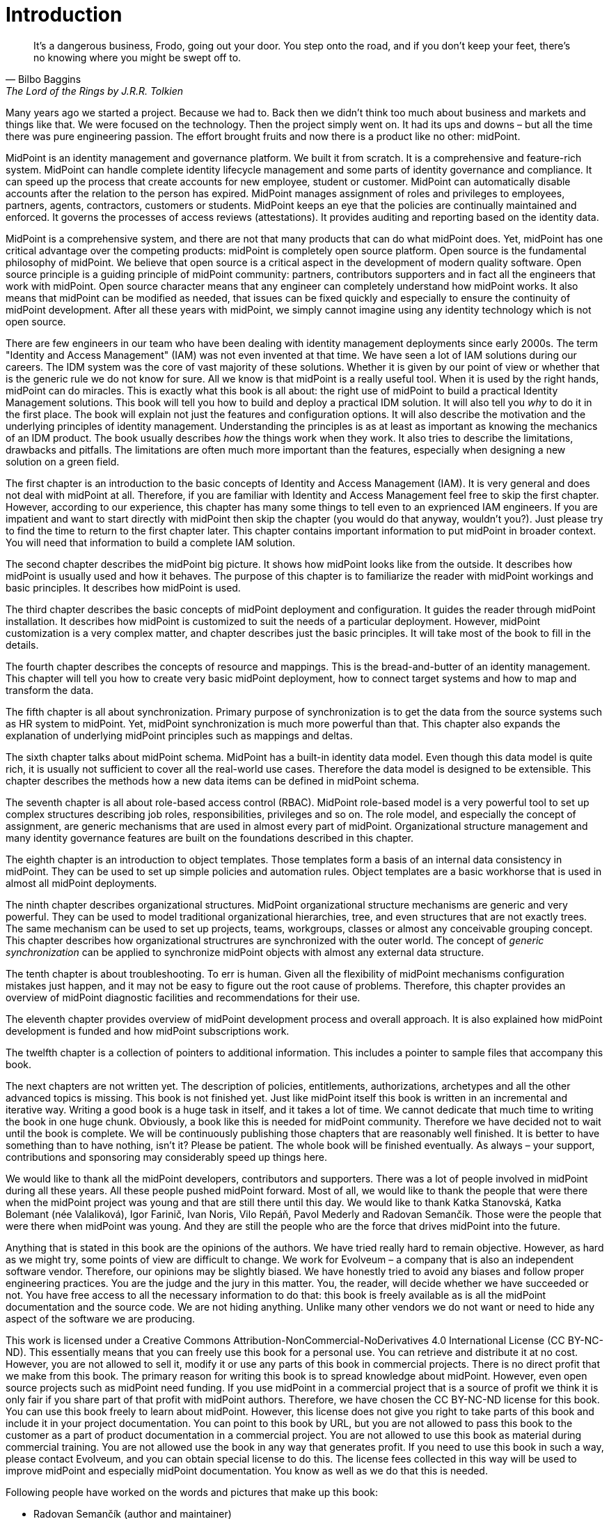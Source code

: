[preface]
= Introduction

[quote,Bilbo Baggins,'The Lord of the Rings by J.R.R. Tolkien']
It's a dangerous business, Frodo, going out your door.
You step onto the road, and if you don't keep your feet, there's no knowing where you might be swept off to.

Many years ago we started a project.
Because we had to.
Back then we didn't think too much about business and markets and things like that.
We were focused on the technology.
Then the project simply went on.
It had its ups and downs – but all the time there was pure engineering passion.
The effort brought fruits and now there is a product like no other: midPoint.

MidPoint is an identity management and governance platform.
We built it from scratch.
It is a comprehensive and feature-rich system.
MidPoint can handle complete identity lifecycle management and some parts of identity governance and compliance.
It can speed up the process that create accounts for new employee, student or customer.
MidPoint can automatically disable accounts after the relation to the person has expired.
MidPoint manages assignment of roles and privileges to employees, partners, agents, contractors, customers or students.
MidPoint keeps an eye that the policies are continually maintained and enforced.
It governs the processes of access reviews (attestations).
It provides auditing and reporting based on the identity data.

MidPoint is a comprehensive system, and there are not that many products that can do what midPoint does.
Yet, midPoint has one critical advantage over the competing products: midPoint is completely open source platform.
Open source is the fundamental philosophy of midPoint.
We believe that open source is a critical aspect in the development of modern quality software.
Open source principle is a guiding principle of midPoint community: partners, contributors supporters and in fact all the engineers that work with midPoint.
Open source character means that any engineer can completely understand how midPoint works.
It also means that midPoint can be modified as needed, that issues can be fixed quickly and especially to ensure the continuity of midPoint development.
After all these years with midPoint, we simply cannot imagine using any identity technology which is not open source.

There are few engineers in our team who have been dealing with identity management deployments since early 2000s.
The term "Identity and Access Management" (IAM) was not even invented at that time.
We have seen a lot of IAM solutions during our careers.
The IDM system was the core of vast majority of these solutions.
Whether it is given by our point of view or whether that is the generic rule we do not know for sure.
All we know is that midPoint is a really useful tool.
When it is used by the right hands, midPoint can do miracles.
This is exactly what this book is all about: the right use of midPoint to build a practical Identity Management solutions.
This book will tell you how to build and deploy a practical IDM solution.
It will also tell you _why_ to do it in the first place.
The book will explain not just the features and configuration options.
It will also describe the motivation and the underlying principles of identity management.
Understanding the principles is as at least as important as knowing the mechanics of an IDM product.
The book usually describes _how_ the things work when they work.
It also tries to describe the limitations, drawbacks and pitfalls.
The limitations are often much more important than the features, especially when designing a new solution on a green field.

The first chapter is an introduction to the basic concepts of Identity and Access Management (IAM).
It is very general and does not deal with midPoint at all.
Therefore, if you are familiar with Identity and Access Management feel free to skip the first chapter.
However, according to our experience, this chapter has many some things to tell even to an exprienced IAM engineers.
If you are impatient and want to start directly with midPoint then skip the chapter (you would do that anyway, wouldn't you?).
Just please try to find the time to return to the first chapter later.
This chapter contains important information to put midPoint in broader context.
You will need that information to build a complete IAM solution.

The second chapter describes the midPoint big picture.
It shows how midPoint looks like from the outside.
It describes how midPoint is usually used and how it behaves.
The purpose of this chapter is to familiarize the reader with midPoint workings and basic principles.
It describes how midPoint is used.

The third chapter describes the basic concepts of midPoint deployment and configuration.
It guides the reader through midPoint installation.
It describes how midPoint is customized to suit the needs of a particular deployment.
However, midPoint customization is a very complex matter, and chapter describes just the basic principles.
It will take most of the book to fill in the details.

The fourth chapter describes the concepts of resource and mappings.
This is the bread-and-butter of an identity management.
This chapter will tell you how to create very basic midPoint deployment, how to connect target systems and how to map and transform the data.

The fifth chapter is all about synchronization.
Primary purpose of synchronization is to get the data from the source systems such as HR system to midPoint.
Yet, midPoint synchronization is much more powerful than that.
This chapter also expands the explanation of underlying midPoint principles such as mappings and deltas.

The sixth chapter talks about midPoint schema.
MidPoint has a built-in identity data model.
Even though this data model is quite rich, it is usually not sufficient to cover all the real-world use cases.
Therefore the data model is designed to be extensible.
This chapter describes the methods how a new data items can be defined in midPoint schema.

The seventh chapter is all about role-based access control (RBAC).
MidPoint role-based model is a very powerful tool to set up complex structures describing job roles, responsibilities, privileges and so on.
The role model, and especially the concept of assignment, are generic mechanisms that are used in almost every part of midPoint.
Organizational structure management and many identity governance features are built on the foundations described in this chapter.

The eighth chapter is an introduction to object templates.
Those templates form a basis of an internal data consistency in midPoint.
They can be used to set up simple policies and automation rules.
Object templates are a basic workhorse that is used in almost all midPoint deployments.

The ninth chapter describes organizational structures.
MidPoint organizational structure mechanisms are generic and very powerful.
They can be used to model traditional organizational hierarchies, tree, and even structures that are not exactly trees.
The same mechanism can be used to set up projects, teams, workgroups, classes or almost any conceivable grouping concept.
This chapter describes how organizational structrures are synchronized with the outer world.
The concept of _generic synchronization_ can be applied to synchronize midPoint objects with almost any external data structure.

The tenth chapter is about troubleshooting.
To err is human.
Given all the flexibility of midPoint mechanisms configuration mistakes just happen, and it may not be easy to figure out the root cause of problems.
Therefore, this chapter provides an overview of midPoint diagnostic facilities and recommendations for their use.

The eleventh chapter provides overview of midPoint development process and overall approach.
It is also explained how midPoint development is funded and how midPoint subscriptions work.

The twelfth chapter is a collection of pointers to additional information.
This includes a pointer to sample files that accompany this book.

The next chapters are not written yet.
The description of policies, entitlements, authorizations, archetypes and all the other advanced topics is missing.
This book is not finished yet.
Just like midPoint itself this book is written in an incremental and iterative way.
Writing a good book is a huge task in itself, and it takes a lot of time.
We cannot dedicate that much time to writing the book in one huge chunk.
Obviously, a book like this is needed for midPoint community.
Therefore we have decided not to wait until the book is complete.
We will be continuously publishing those chapters that are reasonably well finished.
It is better to have something than to have nothing, isn’t it?
Please be patient.
The whole book will be finished eventually.
As always – your support, contributions and sponsoring may considerably speed up things here.

We would like to thank all the midPoint developers, contributors and supporters.
There was a lot of people involved in midPoint during all these years.
All these people pushed midPoint forward.
Most of all, we would like to thank the people that were there when the midPoint project was young and that are still there until this day.
We would like to thank Katka Stanovská, Katka Bolemant (née Valaliková), Igor Farinič, Ivan Noris, Vilo Repáň, Pavol Mederly and Radovan Semančík.
Those were the people that were there when midPoint was young.
And they are still the people who are the force that drives midPoint into the future.

Anything that is stated in this book are the opinions of the authors.
We have tried really hard to remain objective.
However, as hard as we might try, some points of view are difficult to change.
We work for Evolveum – a company that is also an independent software vendor.
Therefore, our opinions may be slightly biased.
We have honestly tried to avoid any biases and follow proper engineering practices.
You are the judge and the jury in this matter.
You, the reader, will decide whether we have succeeded or not.
You have free access to all the necessary information to do that: this book is freely available as is all the midPoint documentation and the source code.
We are not hiding anything.
Unlike many other vendors we do not want or need to hide any aspect of the software we are producing.

This work is licensed under a Creative Commons Attribution-NonCommercial-NoDerivatives 4.0 International License (CC{nbsp}BY-NC-ND).
This essentially means that you can freely use this book for a personal use.
You can retrieve and distribute it at no cost.
However, you are not allowed to sell it, modify it or use any parts of this book in commercial projects.
There is no direct profit that we make from this book.
The primary reason for writing this book is to spread knowledge about midPoint.
However, even open source projects such as midPoint need funding.
If you use midPoint in a commercial project that is a source of profit we think it is only fair if you share part of that profit with midPoint authors.
Therefore, we have chosen the CC{nbsp}BY-NC-ND license for this book.
You can use this book freely to learn about midPoint.
However, this license does not give you right to take parts of this book and include it in your project documentation.
You can point to this book by URL, but you are not allowed to pass this book to the customer as a part of product documentation in a commercial project.
You are not allowed to use this book as material during commercial training.
You are not allowed use the book in any way that generates profit.
If you need to use this book in such a way, please contact Evolveum, and you can obtain special license to do this.
The license fees collected in this way will be used to improve midPoint and especially midPoint documentation.
You know as well as we do that this is needed.

Following people have worked on the words and pictures that make up this book:

* Radovan Semančík (author and maintainer)
* Veronika Kolpaščiková (illustrations, corrections)

Yet there is much more people whose work was needed to make this work happen: midPoint developers, contributors, analysts and deployment engineers, specialists and generalists, theoretical scientists and practical engineers, technical staff and business people, people of Evolveum and the people that work for our partners, our families, friends and all the engineers and scientists for generations and generations past.
We indeed stand on the shoulders of giants.

